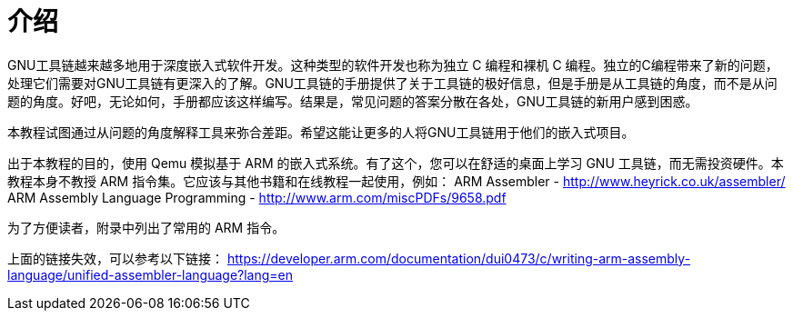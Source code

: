 = 介绍

GNU工具链越来越多地用于深度嵌入式软件开发。这种类型的软件开发也称为独立 C 编程和裸机 C 编程。独立的C编程带来了新的问题，处理它们需要对GNU工具链有更深入的了解。GNU工具链的手册提供了关于工具链的极好信息，但是手册是从工具链的角度，而不是从问题的角度。好吧，无论如何，手册都应该这样编写。结果是，常见问题的答案分散在各处，GNU工具链的新用户感到困惑。

本教程试图通过从问题的角度解释工具来弥合差距。希望这能让更多的人将GNU工具链用于他们的嵌入式项目。

出于本教程的目的，使用 Qemu 模拟基于 ARM 的嵌入式系统。有了这个，您可以在舒适的桌面上学习 GNU 工具链，而无需投资硬件。本教程本身不教授 ARM 指令集。它应该与其他书籍和在线教程一起使用，例如：
    ARM Assembler - http://www.heyrick.co.uk/assembler/
    ARM Assembly Language Programming - http://www.arm.com/miscPDFs/9658.pdf

为了方便读者，附录中列出了常用的 ARM 指令。

上面的链接失效，可以参考以下链接：
https://developer.arm.com/documentation/dui0473/c/writing-arm-assembly-language/unified-assembler-language?lang=en

